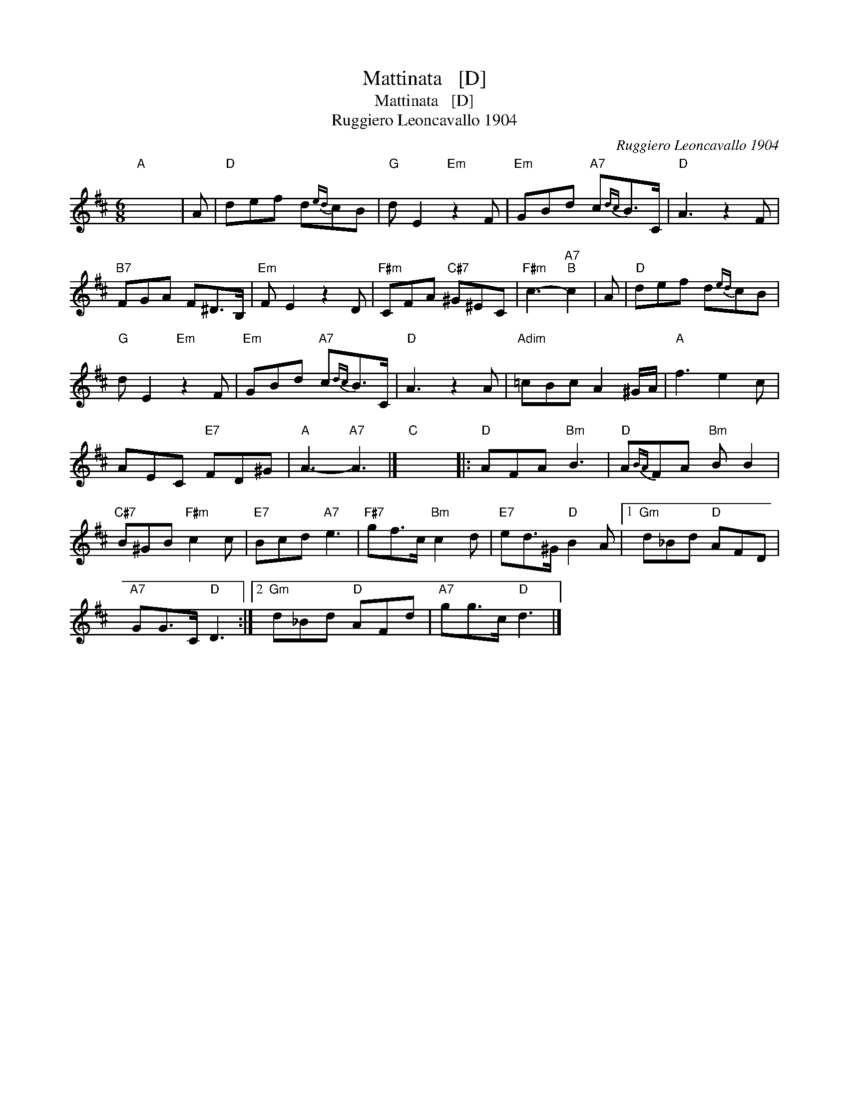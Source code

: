 X:1
T:Mattinata   [D]
T:Mattinata   [D]
T:Ruggiero Leoncavallo 1904
C:Ruggiero Leoncavallo 1904
L:1/8
M:6/8
K:D
V:1 treble 
V:1
"A" x6 | A |"D" def d{ed}cB |"G" d E2"Em" z2 F |"Em" GBd"A7" c{dc}B>C |"D" A3 z2 F | %6
"B7" FGA F^D>B, |"Em" F E2 z2 D |"F#m" CFA"C#7" ^G^EC |"F#m" c3-"A7""B" c2 | A |"D" def d{ed}cB | %12
"G" d E2"Em" z2 F |"Em" GBd"A7" c{dc}B>C |"D" A3 z2 A |"Adim" =cBc A2 ^G/A/ |"A" f3 e2 c | %17
 AEC"E7" FD^G |"A" A3-"A7" A3 |]"C" x6 |:"D" AFA"Bm" B3 |"D" A{BA}FA"Bm" B B2 | %22
"C#7" B^GB"F#m" c2 c |"E7" Bcd"A7" e3 |"F#7" gf>c"Bm" c2 d |"E7" ed>^G"D" B2 A |1"Gm" d_Bd"D" AFD | %27
"A7" GG>C"D" D3 :|2"Gm" d_Bd"D" AFd |"A7" gg>c"D" d3 |] %30

